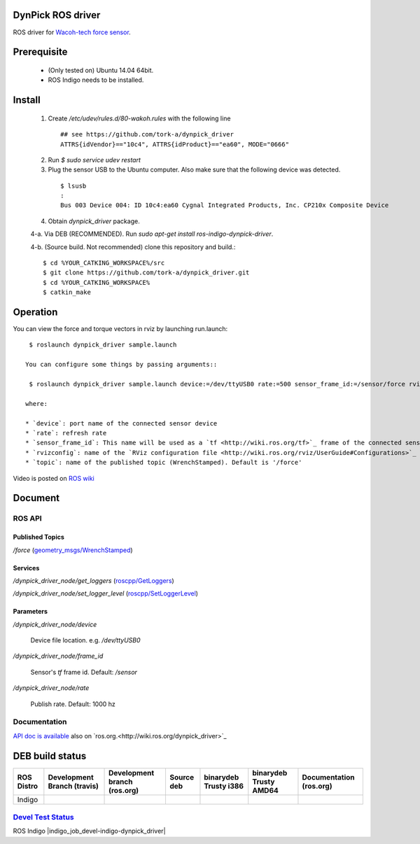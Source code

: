 DynPick ROS driver
==================================

|img_model_wdf_6m200_3|

ROS driver for `Wacoh-tech force sensor <http://www.wacoh-tech.com/en/products/dynpick/>`_.

Prerequisite
==============

 * (Only tested on) Ubuntu 14.04 64bit.
 * ROS Indigo needs to be installed.

Install
==========

 1. Create `/etc/udev/rules.d/80-wakoh.rules` with the following line

  ::

    ## see https://github.com/tork-a/dynpick_driver
    ATTRS{idVendor}=="10c4", ATTRS{idProduct}=="ea60", MODE="0666"

 2. Run `$ sudo service udev restart`

 3. Plug the sensor USB to the Ubuntu computer. Also make sure that the following device was detected.

  ::

    $ lsusb
    :
    Bus 003 Device 004: ID 10c4:ea60 Cygnal Integrated Products, Inc. CP210x Composite Device

 4. Obtain `dynpick_driver` package.

 4-a. Via DEB (RECOMMENDED). Run `sudo apt-get install ros-indigo-dynpick-driver`.

 4-b. (Source build. Not recommended) clone this repository and build.::

  $ cd %YOUR_CATKING_WORKSPACE%/src
  $ git clone https://github.com/tork-a/dynpick_driver.git
  $ cd %YOUR_CATKING_WORKSPACE%
  $ catkin_make

Operation
==========

You can view the force and torque vectors in rviz by launching run.launch::

  $ roslaunch dynpick_driver sample.launch

 You can configure some things by passing arguments::

  $ roslaunch dynpick_driver sample.launch device:=/dev/ttyUSB0 rate:=500 sensor_frame_id:=/sensor/force rvizconfig:=`rospack find dynpick_driver`/launch/sample.rviz

 where:

 * `device`: port name of the connected sensor device
 * `rate`: refresh rate
 * `sensor_frame_id`: This name will be used as a `tf <http://wiki.ros.org/tf>`_ frame of the connected sensor device
 * `rvizconfig`: name of the `RViz configuration file <http://wiki.ros.org/rviz/UserGuide#Configurations>`_ that can be used for storing your own `RViz` setting
 * `topic`: name of the published topic (WrenchStamped). Default is '/force'

Video is posted on `ROS wiki <http://wiki.ros.org/action/subscribe/dynpick_driver>`_

Document
========

ROS API
--------

Published Topics
~~~~~~~~~~~~~~~~~~

`/force` (`geometry_msgs/WrenchStamped <http://docs.ros.org/api/geometry_msgs/html/msg/WrenchStamped.html>`_)

Services
~~~~~~~~~~~~~~~~~~

`/dynpick_driver_node/get_loggers` (`roscpp/GetLoggers <http://wiki.ros.org/roscpp>`_)

`/dynpick_driver_node/set_logger_level` (`roscpp/SetLoggerLevel <http://wiki.ros.org/roscpp>`_)

Parameters
~~~~~~~~~~~~~~~~~~

`/dynpick_driver_node/device`

  Device file location. e.g. `/dev/ttyUSB0`

`/dynpick_driver_node/frame_id`

  Sensor's `tf` frame id. Default: `/sensor`

`/dynpick_driver_node/rate`

  Publish rate. Default: 1000 hz

Documentation
--------

`API doc is available <http://docs.ros.org/indigo/api/dynpick_driver/html/>`_ also on `ros.org.<http://wiki.ros.org/dynpick_driver>`_

DEB build status
================

+--------------+-----------------------------------+------------------------------------+--------------------------------+--------------------------------------+--------------------------------------+-------------------------------+
| ROS Distro   | Development Branch (travis)       | Development branch (ros.org)       | Source deb                     | binarydeb Trusty i386                | binarydeb Trusty AMD64               | Documentation (ros.org)       |
+==============+===================================+====================================+================================+======================================+======================================+===============================+
| Indigo       | |indigo_buildstatus_devel_travis| | |indigo_buildstatus_devel_ros.org| | |indigo_buildstatus_sourcedeb| | |indigo_buildstatus_binarydeb_amd64| | |indigo_buildstatus_binarydeb_amd64| | |indigo_buildstatus_doc|      |
+--------------+-----------------------------------+------------------------------------+--------------------------------+--------------------------------------+--------------------------------------+-------------------------------+

`Devel Test Status <http://wiki.ros.org/regression_tests#Development_Tests>`_
-------------------------------------------------------------------------------------

ROS Indigo
|indigo_job_devel-indigo-dynpick_driver|


.. |img_model_wdf_6m200_3| image:: http://www.wacoh-tech.com/img/img_model_wdf_6m200_3.jpg
.. |indigo_buildstatus_devel_travis| image:: https://travis-ci.org/tork-a/dynpick_driver.png?branch=master
.. |indigo_buildstatus_devel_ros.org| image:: http://build.ros.org/job/Idev__dynpick_driver__ubuntu_trusty_amd64/badge/icon
.. |indigo_buildstatus_sourcedeb| image:: http://build.ros.org/job/Isrc_uT__dynpick_driver__ubuntu_trusty__source/badge/icon
.. |indigo_buildstatus_binarydeb_i386| image:: http://build.ros.org/job/Ibin_uT64__dynpick_driver__ubuntu_trusty_i386__binary/badge/icon
.. |indigo_buildstatus_binarydeb_amd64| image:: http://build.ros.org/job/Ibin_uT64__dynpick_driver__ubuntu_trusty_amd64__binary/badge/icon
.. |indigo_buildstatus_doc| image:: http://build.ros.org/job/Idoc__dynpick_driver__ubuntu_trusty_amd64/badge/icon

